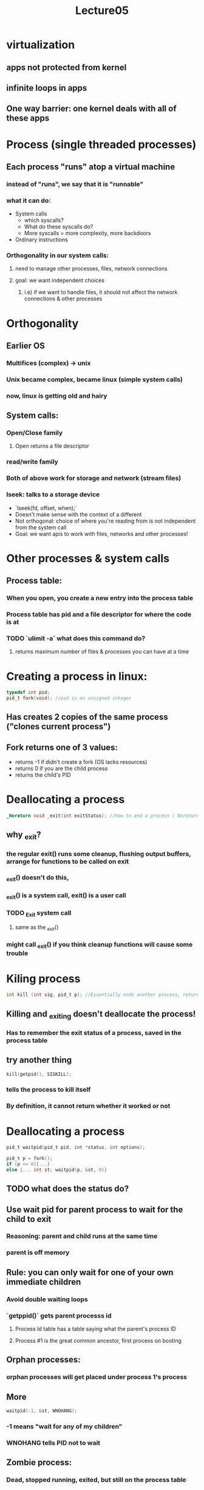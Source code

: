 #+title: Lecture05

* virtualization
** apps not protected from kernel
** infinite loops in apps
** One way barrier: one kernel deals with all of these apps
* Process (single threaded processes)
** Each process "runs" atop a virtual machine
*** instead of "runs", we say that it is "runnable"
*** what it can do:
- System calls
  - which syscalls?
  - What do these syscalls do?
  - More syscalls = more complexity, more backdoors
- Ordinary instructions
*** Orthogonality in our system calls:
**** need to manage other processes, files, network connections
**** goal: we want independent choices
***** i.e) if we want to handle files, it should not affect the network connections & other processes
* Orthogonality
** Earlier OS
*** Multifices (complex) -> unix
*** Unix became complex, became linux (simple system calls)
*** now, linux is getting old and hairy
** System calls:
*** Open/Close family
**** Open returns a file descriptor
*** read/write family
*** Both of above work for storage and network (stream files)
*** lseek: talks to a storage device
- `lseek(fd, offset, when);`
- Doesn't make sense with the context of a different
- Not orthogonal: choice of where you're reading from is not independent from the system call
- Goal: we want apis to work with files, networks and other processes!
* Other processes & system calls
** Process table:
*** When you open, you create a new entry into the process table
*** Process table has pid and a file descriptor for where the code is at
*** TODO `ulimit -a` what does this command do?
**** returns maximum number of files & processes you can have at a time
* Creating a process in linux:
#+begin_src c
typedef int pid;
pid_t fork(void); //pid is an unsigned integer
#+end_src
** Has creates 2 copies of the same process ("clones current process")
** Fork returns one of 3 values:
- returns -1 if didn't create a fork (OS lacks resources)
- returns 0 if you are the child process
- returns the child's PID
* Deallocating a process
#+begin_src c
_Noreturn void _exit(int exitStatus); //how to end a process | Noreturn is keyword meaning a func should never have a return value
#+end_src
** why _exit?
*** the regular exit() runs some cleanup, flushing output buffers, arrange for functions to be called on exit
*** _exit() doesn't do this,
*** _exit() is a system call, exit() is a user call
*** TODO _Exit system call
**** same as the _exit()
*** might call _exit() if you think cleanup functions will cause some trouble
* Kiling process
#+begin_src c
int kill (int sig, pid_t p); //Essentially ends another process, returns the success
#+end_src
** Killing and _exiting doesn't deallocate the process!
*** Has to remember the exit status of a process, saved in the process table
** try another thing
#+begin_src c
kill(getpid(), SIGKILL);
#+end_src
*** tells the process to kill itself
*** By definition, it cannot return whether it worked or not
* Deallocating a process
#+begin_src c
pid_t waitpid(pid_t pid, int *status, int options);

pid_t p = fork();
if (p <= 0){...}
else {... int st; waitpid(p, &st, 0)}
#+end_src
** TODO what does the status do?
** Use wait pid for parent process to wait for the child to exit
*** Reasoning: parent and child runs at the same time
*** parent is off memory
** Rule: you can only wait for one of your own immediate children
*** Avoid double waiting loops
*** `getppid()` gets parent processs id
**** Process Id table has a table saying what the parent's process ID
**** Process #1 is the great common ancestor, first process on booting
** Orphan processes:
*** orphan processes will get placed under process 1's process
** More
#+begin_src c
waitpid(-1, &st, WNOHANG);
#+end_src
*** -1 means "wait for any of my children"
*** WNOHANG tells PID not to wait
** Zombie process:
*** Dead, stopped running, exited, but still on the process table
*** Reaping: getting rid of the zombie processes
* WAITPID example: running
#+begin_src c
void printdate(void) {
    pid_t p = fork();
    if (p<0) {
        error;
    }
    if (p==0) {
        execvp("/usr/bin/date", (char *[]){"date", NULL}); //deletes current process and starts a new process in the context of the process calling execvp
        //if execvp returns, that means it failed
        //TODO figure out what the char thing does:
            // Maybe: char of pointers to chars, first is "date", the second is NULL
        error();
    }
    int st;
    if (waitpid(p, &st, 0) < 0) { //waiting for date to exit, then checking if it ran correctly
        error();
    }
    if (!WIFEXITED(st) || WEXITSTATUS(st) != 0{
        error();
    }
}
#+end_src
** Fork: new process dont change the program
*** Only change: `%rax` has a different value from fork
*** Clones:
**** file descriptors (same I/O)
**** memory
**** registers (except rax)
** Execvp: change the program don't change the process
* processes run in isolation
** Problem: processes cannot communicate with eachother
** exceptions:
*** waitpid:
*** kill: sends a signal to another process
*** read/write to file
**** TODO How?
*** shared memory
**** Can both write to the same physical piece of ram
**** look for shm* call
**** shared memory is troublesome!
*** Pipes
*** network connections (sockets)
*** covert channels: communicating information to antoher process through firewalls
#+begin_src c
if (b) {while(fork()) continue;} else {}
#+end_src
**** Writes a fork bomb, lets you communicate to the different bits
***** TODO Huh???
* Model OS Resources in User programs
** Pointer to a piece of storage
** TODO review this
** Class file & class process
** problem: application can follow pointer to the file, overwriting and causing havoc
** Solution: handles
*** Opaque identifier for an object
*** Ex: file descriptor in a linux program
#+begin_src c
int fd = open("abc", O_RDONLY);

fchdir(fd); //change to abc directory
#+end_src
*** Have to crack into the kernel in order to do things, so kernel is protector
*** this forces you to do system calls
* File redirection
** want to do the C equivalent of running ./a.out <a >b 2>&1
#+begin_src c
p = fork();
if (p == 0){
    //rearrange stdinput by changing file descriptors
    int f = open("a", O_RDONLY);
    if (dup2(f, 0) < 0) error(); // make fd 0 (stdin) a duplicate of f
    if (f != 0) close(f);
    if(dup2(1,2) < 0) error(); //makes stderr = stdout

    execlp("./a.out", ....)
}
#+end_src
* Pipe
** pip (fd)=
